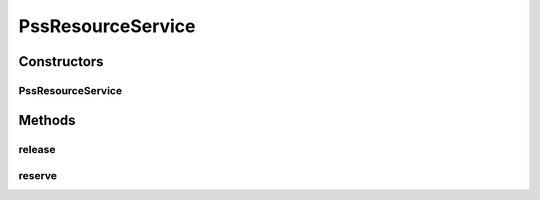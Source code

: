 .. java:import:: com.fasterxml.jackson.core JsonProcessingException

.. java:import:: com.fasterxml.jackson.databind ObjectMapper

.. java:import:: lombok.extern.slf4j Slf4j

.. java:import:: net.es.oscars.dto IntRange

.. java:import:: net.es.oscars.dto.resv ResourceType

.. java:import:: net.es.oscars.helpers IntRangeParsing

.. java:import:: net.es.oscars.helpers ResourceChooser

.. java:import:: net.es.oscars.pss PSSException

.. java:import:: net.es.oscars.pss.prop PssConfig

.. java:import:: net.es.oscars.resv.dao ReservedPssResourceRepository

.. java:import:: net.es.oscars.topo.ent UrnE

.. java:import:: net.es.oscars.topo.svc TopoService

.. java:import:: org.springframework.beans.factory.annotation Autowired

.. java:import:: org.springframework.stereotype Service

.. java:import:: org.springframework.transaction.annotation Transactional

.. java:import:: java.time Instant

.. java:import:: java.util HashSet

.. java:import:: java.util List

.. java:import:: java.util Optional

.. java:import:: java.util Set

PssResourceService
==================

.. java:package:: net.es.oscars.pss.svc
   :noindex:

.. java:type:: @Service @Transactional @Slf4j public class PssResourceService

Constructors
------------
PssResourceService
^^^^^^^^^^^^^^^^^^

.. java:constructor:: @Autowired public PssResourceService(ResourceChooser chooser, TopoService topoService, ReservedPssResourceRepository pssResRepo, PssConfig pssConfig)
   :outertype: PssResourceService

Methods
-------
release
^^^^^^^

.. java:method:: public void release(ConnectionE conn)
   :outertype: PssResourceService

reserve
^^^^^^^

.. java:method:: public void reserve(ConnectionE conn) throws PSSException
   :outertype: PssResourceService

